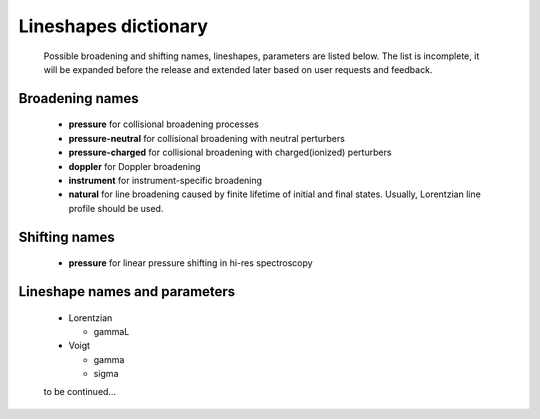 .. _lineshape_dictionary:

Lineshapes dictionary
=========================

    Possible broadening and shifting names, lineshapes, parameters are listed below.
    The list is incomplete, it will be expanded before the release and extended later based on user requests and feedback.
    
Broadening names
------------------
    -   **pressure** for collisional broadening processes
    
    -   **pressure-neutral** for collisional broadening with neutral perturbers
    
    -   **pressure-charged** for collisional broadening with charged(ionized) perturbers
    
    -   **doppler** for Doppler broadening
    
    -   **instrument** for instrument-specific broadening
    
    -   **natural** for line broadening caused by finite lifetime of initial and final states.
        Usually, Lorentzian line profile should be used.

Shifting names
------------------

    -   **pressure** for linear pressure shifting in hi-res spectroscopy

Lineshape names and parameters
--------------------------------

    -   Lorentzian
    
        *   gammaL
        
    -   Voigt
        
        *   gamma
        *   sigma
        
    to be continued...
